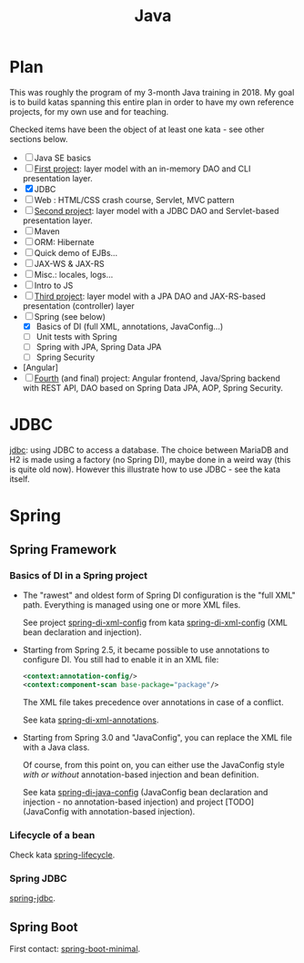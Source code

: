 :PROPERTIES:
:ID:       54a6f94d-9321-4158-88f4-4b4d797ee8c6
:CREATED:  [2022-01-23 Sun 13:04]
:END:
#+title: Java

* Plan
:PROPERTIES:
:CREATED:  [2021-09-03 Fri 20:28]
:END:

This was roughly the program of my 3-month Java training in 2018. My
goal is to build katas spanning this entire plan in order to have my
own reference projects, for my own use and for teaching.

Checked items have been the object of at least one kata - see other
sections below.

- [ ] Java SE basics
- [ ] [[https://github.com/alecigne/gtm-projects/tree/master/bb_ProxiBanqueSI_v1.0][First project]]: layer model with an in-memory DAO and CLI
  presentation layer.
- [X] JDBC
- [ ] Web : HTML/CSS crash course, Servlet, MVC pattern
- [ ] [[https://github.com/alecigne/ProxiBanqueV2][Second project]]: layer model with a JDBC DAO and Servlet-based
  presentation layer.
- [ ] Maven
- [ ] ORM: Hibernate
- [ ] Quick demo of EJBs...
- [ ] JAX-WS & JAX-RS
- [ ] Misc.: locales, logs...
- [ ] Intro to JS
- [ ] [[https://github.com/alecigne/ProxiBanqueSIv3_slm_alc][Third project]]: layer model with a JPA DAO and JAX-RS-based
  presentation (controller) layer
- [-] Spring (see below)
  + [X] Basics of DI (full XML, annotations, JavaConfig...)
  + [ ] Unit tests with Spring
  + [ ] Spring with JPA, Spring Data JPA
  + [ ] Spring Security
- [Angular]
- [ ] [[https://github.com/alecigne/ProxiBanqueSI_v4_cs_slm_alc][Fourth]] (and final) project: Angular frontend, Java/Spring backend
  with REST API, DAO based on Spring Data JPA, AOP, Spring Security.

* JDBC
:PROPERTIES:
:CREATED:  [2021-09-03 Fri 20:22]
:END:

[[file:../katas/jdbc.org][jdbc]]: using JDBC to access a database. The choice between MariaDB
and H2 is made using a factory (no Spring DI), maybe done in a weird
way (this is quite old now). However this illustrate how to use JDBC -
see the kata itself.

* Spring
:PROPERTIES:
:CREATED:  [2021-09-03 Fri 20:20]
:END:

** Spring Framework
:PROPERTIES:
:CREATED:  [2021-04-22 jeu. 22:53]
:END:

*** Basics of DI in a Spring project

- The "rawest" and oldest form of Spring DI configuration is the "full
  XML" path. Everything is managed using one or more XML files.

  See project [[file:../../code/spring-di-xml-config/][spring-di-xml-config]] from kata [[file:../katas/spring-di-xml-config.org][spring-di-xml-config]] (XML bean
  declaration and injection).

- Starting from Spring 2.5, it became possible to use annotations to
  configure DI. You still had to enable it in an XML file:

  #+begin_src xml
    <context:annotation-config/>
    <context:component-scan base-package="package"/>
  #+end_src

  The XML file takes precedence over annotations in case of a
  conflict.

  See kata [[file:../katas/spring-di-xml-annotations.org][spring-di-xml-annotations]].

- Starting from Spring 3.0 and "JavaConfig", you can replace the XML
  file with a Java class.

  Of course, from this point on, you can either use the JavaConfig
  style /with or without/ annotation-based injection and bean
  definition.

  See kata [[file:../katas/spring-di-java-config.org][spring-di-java-config]] (JavaConfig bean declaration and injection - no
  annotation-based injection) and project [TODO] (JavaConfig with
  annotation-based injection).

*** Lifecycle of a bean

Check kata [[file:../katas/spring-lifecycle.org][spring-lifecycle]].

*** Spring JDBC

[[file:../katas/spring-jdbc.org][spring-jdbc]].

** Spring Boot

First contact: [[file:../katas/spring-boot-minimal.org][spring-boot-minimal]].
